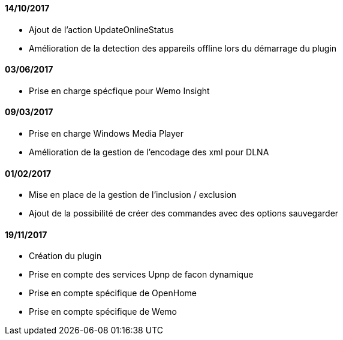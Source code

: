 ==== 14/10/2017
 * Ajout de l'action UpdateOnlineStatus
 * Amélioration de la detection des appareils offline lors du démarrage du plugin
 
==== 03/06/2017
 * Prise en charge spécfique pour Wemo Insight
 
==== 09/03/2017
 * Prise en charge Windows Media Player
 * Amélioration de la gestion de l'encodage des xml pour DLNA

==== 01/02/2017
 * Mise en place de la gestion de l'inclusion / exclusion
 * Ajout de la possibilité de créer des commandes avec des options sauvegarder
 
==== 19/11/2017
 * Création du plugin
 * Prise en compte des services Upnp de facon dynamique
 * Prise en compte spécifique de OpenHome
 * Prise en compte spécifique de Wemo
